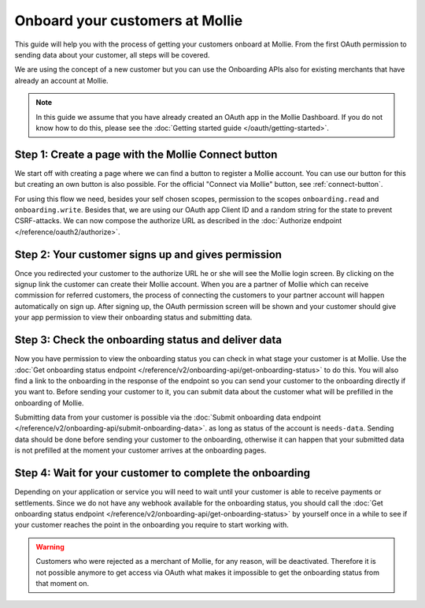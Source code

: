 Onboard your customers at Mollie
================================
This guide will help you with the process of getting your customers onboard at Mollie. From the first OAuth permission
to sending data about your customer, all steps will be covered.

We are using the concept of a new customer but you can use the Onboarding APIs also for existing merchants that have
already an account at Mollie.

.. note:: In this guide we assume that you have already created an OAuth app in the Mollie Dashboard. If you do not know
          how to do this, please see the :doc:`Getting started guide </oauth/getting-started>`.

Step 1: Create a page with the Mollie Connect button
----------------------------------------------------
We start off with creating a page where we can find a button to register a Mollie account. You can use our button for this
but creating an own button is also possible. For the official "Connect via Mollie" button, see :ref:`connect-button`.

.. image:: images/button-small@2x.png

For using this flow we need, besides your self chosen scopes, permission to the scopes ``onboarding.read`` and
``onboarding.write``. Besides that, we are using our OAuth app Client ID and a random string for the state to prevent
CSRF-attacks. We can now compose the authorize URL as described in the :doc:`Authorize endpoint </reference/oauth2/authorize>`.

Step 2: Your customer signs up and gives permission
---------------------------------------------------
Once you redirected your customer to the authorize URL he or she will see the Mollie login screen. By clicking on the
signup link the customer can create their Mollie account. When you are a partner of Mollie which can receive commission
for referred customers, the process of connecting the customers to your partner account will happen automatically on sign
up. After signing up, the OAuth permission screen will be shown and your customer should give your app permission to view
their onboarding status and submitting data.

.. image:: images/oauth-permission-onboarding@2x.png

Step 3: Check the onboarding status and deliver data
----------------------------------------------------
Now you have permission to view the onboarding status you can check in what stage your customer is at Mollie. Use the
:doc:`Get onboarding status endpoint </reference/v2/onboarding-api/get-onboarding-status>` to do this. You will also
find a link to the onboarding in the response of the endpoint so you can send your customer to the onboarding directly if
you want to. Before sending your customer to it, you can submit data about the customer what will be prefilled in the
onboarding of Mollie.

Submitting data from your customer is possible via the
:doc:`Submit onboarding data endpoint </reference/v2/onboarding-api/submit-onboarding-data>`. as long as status of the
account is ``needs-data``. Sending data should be done before sending your customer to the onboarding,
otherwise it can happen that your submitted data is not prefilled at the moment your customer arrives at the onboarding
pages.

Step 4: Wait for your customer to complete the onboarding
---------------------------------------------------------
Depending on your application or service you will need to wait until your customer is able to receive payments or
settlements. Since we do not have any webhook available for the onboarding status, you should call the
:doc:`Get onboarding status endpoint </reference/v2/onboarding-api/get-onboarding-status>` by yourself once in a while to
see if your customer reaches the point in the onboarding you require to start working with.

.. warning:: Customers who were rejected as a merchant of Mollie, for any reason, will be deactivated. Therefore it is not
             possible anymore to get access via OAuth what makes it impossible to get the onboarding status from that
             moment on.